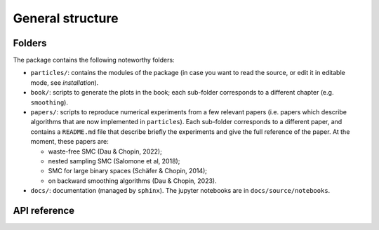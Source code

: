 General structure
=================

Folders
-------

The package contains the following noteworthy folders:

* ``particles/``: contains the modules of the package (in case you want to read
  the source, or edit it in editable mode, see `installation`).

* ``book/``: scripts to generate the plots in the book; each sub-folder corresponds
  to a different chapter (e.g. ``smoothing``). 

* ``papers/``: scripts to reproduce numerical experiments from a few relevant
  papers (i.e. papers which describe algorithms that are now implemented in
  ``particles``). Each sub-folder corresponds to a different paper, and contains a
  ``README.md`` file that describe briefly the experiments and give the full
  reference of the paper. At the moment, these papers are:

  + waste-free SMC (Dau & Chopin, 2022);
  + nested sampling SMC (Salomone et al, 2018);
  + SMC for large binary spaces (Schäfer & Chopin, 2014);
  + on backward smoothing algorithms (Dau & Chopin, 2023).

* ``docs/``: documentation (managed by ``sphinx``). The jupyter notebooks are in
  ``docs/source/notebooks``. 


API reference
-------------

.. autosummary::
   :toctree: _autosummary
   :recursive:

   particles
